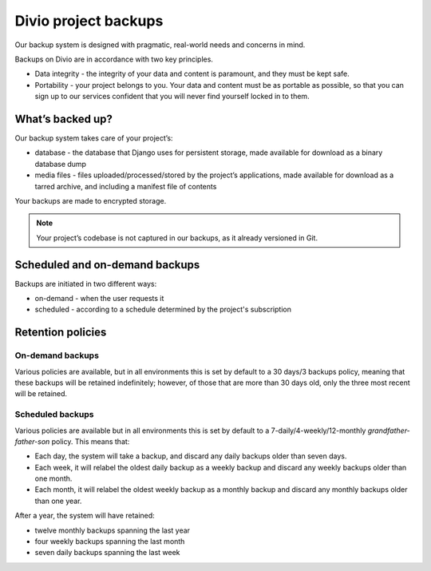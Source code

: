 .. _project-backups:

Divio project backups
=====================

..  seealso::

    :ref:`How to backup your projects <backup-project>`.

Our backup system is designed with pragmatic, real-world needs and concerns in mind.

Backups on Divio are in accordance with two key principles.

* Data integrity - the integrity of your data and content is paramount, and they must be kept safe.
* Portability - your project belongs to you. Your data and content must be as portable as possible,
  so that you can sign up to our services confident that you will never find yourself locked in to them.


What’s backed up?
-----------------

Our backup system takes care of your project’s:

* database - the database that Django uses for persistent storage, made available for download as a binary database dump
* media files - files uploaded/processed/stored by the project’s applications, made available for download as a tarred archive, and including a manifest file of contents

Your backups are made to encrypted storage.

..  note::

    Your project’s codebase is not captured in our backups, as it already versioned in Git.


Scheduled and on-demand backups
-------------------------------

Backups are initiated in two different ways:

* on-demand - when the user requests it
* scheduled - according to a schedule determined by the project's subscription


Retention policies
------------------

On-demand backups
^^^^^^^^^^^^^^^^^

Various policies are available, but in all environments this is set by default to a 30 days/3 backups policy,
meaning that these backups will be retained indefinitely; however, of those that are more than 30 days old,
only the three most recent will be retained.


Scheduled backups
^^^^^^^^^^^^^^^^^

Various policies are available but in all environments this is set by default to a 7-daily/4-weekly/12-monthly
*grandfather-father-son* policy. This means that:

* Each day, the system will take a backup, and discard any daily backups older than seven days.
* Each week, it will relabel the oldest daily backup as a weekly backup and discard any weekly backups older than one
  month.
* Each month, it will relabel the oldest weekly backup as a monthly backup and discard any monthly backups older than
  one year.

After a year, the system will have retained:

* twelve monthly backups spanning the last year
* four weekly backups spanning the last month
* seven daily backups spanning the last week
